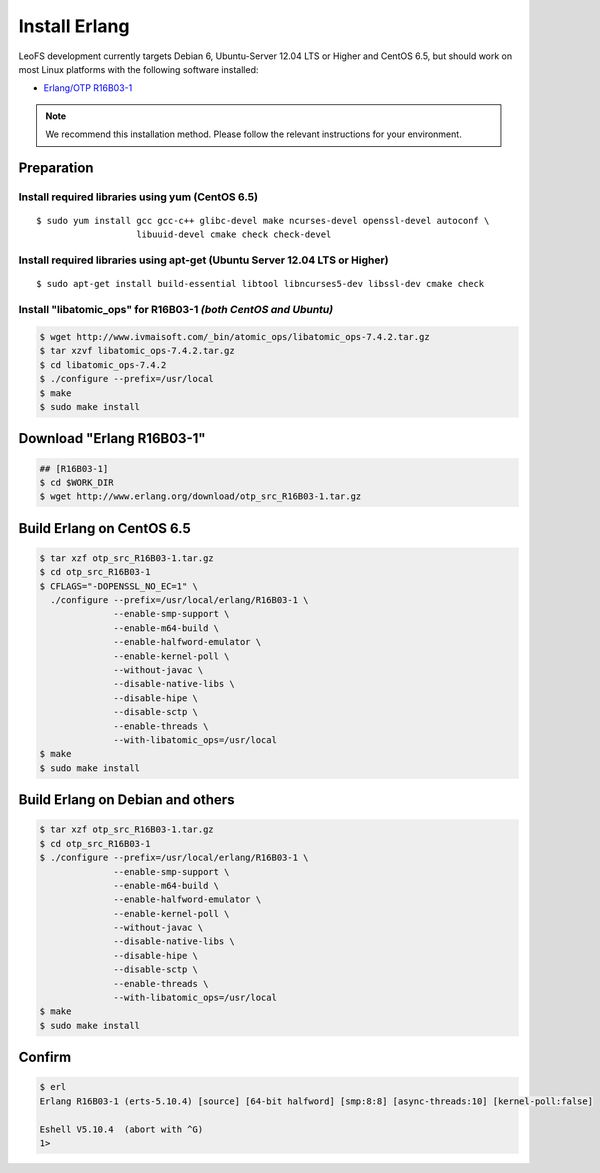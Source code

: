 .. LeoFS documentation
.. Copyright (c) 2013-2014 Rakuten, Inc.

.. index::
   pair: Erlang; Installation

Install Erlang
---------------
LeoFS development currently targets Debian 6, Ubuntu-Server 12.04 LTS or Higher and CentOS 6.5, but should work on
most Linux platforms with the following software installed:

* `Erlang/OTP R16B03-1 <http://www.erlang.org/download_release/23>`_

.. note:: We recommend this installation method. Please follow the relevant instructions for your environment.


Preparation
^^^^^^^^^^^^^^^^^^^^^^^^^^^^^^^^

Install required libraries using yum (CentOS 6.5)
"""""""""""""""""""""""""""""""""""""""""""""""""
.. index::
   pair: CentOS-6.5; Installation

::

   $ sudo yum install gcc gcc-c++ glibc-devel make ncurses-devel openssl-devel autoconf \
                      libuuid-devel cmake check check-devel

Install required libraries using apt-get (Ubuntu Server 12.04 LTS or Higher)
""""""""""""""""""""""""""""""""""""""""""""""""""""""""""""""""""""""""""""
.. index::
   pair: Ubuntu-12.04; Installation

::

   $ sudo apt-get install build-essential libtool libncurses5-dev libssl-dev cmake check

Install "libatomic_ops" for R16B03-1  *(both CentOS and Ubuntu)*
""""""""""""""""""""""""""""""""""""""""""""""""""""""""""""""""

.. code-block:: bash

   $ wget http://www.ivmaisoft.com/_bin/atomic_ops/libatomic_ops-7.4.2.tar.gz
   $ tar xzvf libatomic_ops-7.4.2.tar.gz
   $ cd libatomic_ops-7.4.2
   $ ./configure --prefix=/usr/local
   $ make
   $ sudo make install

Download "Erlang R16B03-1"
^^^^^^^^^^^^^^^^^^^^^^^^^^^^^^^^^^^^^^^^^^^^

.. code-block:: bash

   ## [R16B03-1]
   $ cd $WORK_DIR
   $ wget http://www.erlang.org/download/otp_src_R16B03-1.tar.gz


Build Erlang on CentOS 6.5
^^^^^^^^^^^^^^^^^^^^^^^^^^^^^^^^^^^^^^^^^^^^^^^^

.. code-block:: bash

   $ tar xzf otp_src_R16B03-1.tar.gz
   $ cd otp_src_R16B03-1
   $ CFLAGS="-DOPENSSL_NO_EC=1" \
     ./configure --prefix=/usr/local/erlang/R16B03-1 \
                 --enable-smp-support \
                 --enable-m64-build \
                 --enable-halfword-emulator \
                 --enable-kernel-poll \
                 --without-javac \
                 --disable-native-libs \
                 --disable-hipe \
                 --disable-sctp \
                 --enable-threads \
                 --with-libatomic_ops=/usr/local
   $ make
   $ sudo make install

Build Erlang on Debian and others
^^^^^^^^^^^^^^^^^^^^^^^^^^^^^^^^^^^^^^^^^^^^^^^^

.. code-block:: bash

   $ tar xzf otp_src_R16B03-1.tar.gz
   $ cd otp_src_R16B03-1
   $ ./configure --prefix=/usr/local/erlang/R16B03-1 \
                 --enable-smp-support \
                 --enable-m64-build \
                 --enable-halfword-emulator \
                 --enable-kernel-poll \
                 --without-javac \
                 --disable-native-libs \
                 --disable-hipe \
                 --disable-sctp \
                 --enable-threads \
                 --with-libatomic_ops=/usr/local
   $ make
   $ sudo make install

Confirm
^^^^^^^^^^^^^^^^^^^^^^^^^^^^^^^^

.. code-block:: bash

    $ erl
    Erlang R16B03-1 (erts-5.10.4) [source] [64-bit halfword] [smp:8:8] [async-threads:10] [kernel-poll:false]

    Eshell V5.10.4  (abort with ^G)
    1>


